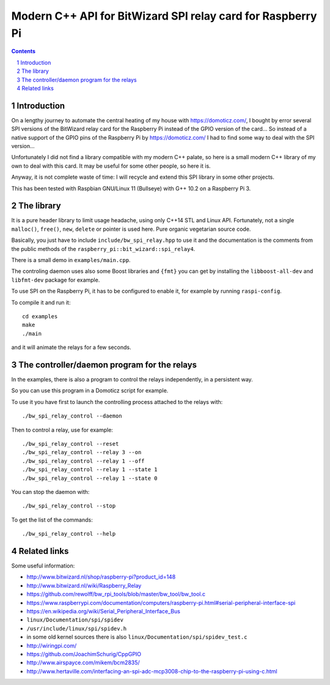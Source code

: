 Modern C++ API for BitWizard SPI relay card for Raspberry Pi
++++++++++++++++++++++++++++++++++++++++++++++++++++++++++++

.. section-numbering::

.. contents::


Introduction
------------

On a lengthy journey to automate the central heating of my house with
https://domoticz.com/, I bought by error several SPI versions of the
BitWizard relay card for the Raspberry Pi instead of the GPIO version of
the card... So instead of a native support of the GPIO pins of the
Raspberry Pi by https://domoticz.com/ I had to find some way to deal with
the SPI version...

Unfortunately I did not find a library compatible with my modern C++
palate, so here is a small modern C++ library of my own to deal with this card.
It may be useful for some other people, so here it is.

Anyway, it is not complete waste of time: I will recycle and extend this
SPI library in some other projects.

This has been tested with Raspbian GNU/Linux 11 (Bullseye) with G++
10.2 on a Raspberry Pi 3.


The library
-----------

It is a pure header library to limit usage headache, using only C++14 STL
and Linux API. Fortunately, not a single ``malloc()``, ``free()``,
``new``, ``delete`` or pointer is used here. Pure organic vegetarian
source code.

Basically, you just have to include ``include/bw_spi_relay.hpp`` to use it
and the documentation is the comments from the public methods of the
``raspberry_pi::bit_wizard::spi_relay4``.

There is a small demo in ``examples/main.cpp``.

The controling daemon uses also some Boost libraries and ``{fmt}`` you
can get by installing the ``libboost-all-dev`` and ``libfmt-dev``
package for example.

To use SPI on the Raspberry Pi, it has to be configured to enable it,
for example by running ``raspi-config``.

To compile it and run it: ::

  cd examples
  make
  ./main

and it will animate the relays for a few seconds.


The controller/daemon program for the relays
--------------------------------------------

In the examples, there is also a program to control the relays
independently, in a persistent way.

So you can use this program in a Domoticz script for example.

To use it you have first to launch the controlling process attached to the
relays with: ::

  ./bw_spi_relay_control --daemon

Then to control a relay, use for example: ::

  ./bw_spi_relay_control --reset
  ./bw_spi_relay_control --relay 3 --on
  ./bw_spi_relay_control --relay 1 --off
  ./bw_spi_relay_control --relay 1 --state 1
  ./bw_spi_relay_control --relay 1 --state 0

You can stop the daemon with: ::

  ./bw_spi_relay_control --stop

To get the list of the commands: ::

  ./bw_spi_relay_control --help


Related links
-------------

Some useful information:

- http://www.bitwizard.nl/shop/raspberry-pi?product_id=148

- http://www.bitwizard.nl/wiki/Raspberry_Relay

- https://github.com/rewolff/bw_rpi_tools/blob/master/bw_tool/bw_tool.c

- https://www.raspberrypi.com/documentation/computers/raspberry-pi.html#serial-peripheral-interface-spi

- https://en.wikipedia.org/wiki/Serial_Peripheral_Interface_Bus

- ``linux/Documentation/spi/spidev``

- ``/usr/include/linux/spi/spidev.h``

- in some old kernel sources there is also
  ``linux/Documentation/spi/spidev_test.c``

- http://wiringpi.com/

- https://github.com/JoachimSchurig/CppGPIO

- http://www.airspayce.com/mikem/bcm2835/

- http://www.hertaville.com/interfacing-an-spi-adc-mcp3008-chip-to-the-raspberry-pi-using-c.html


..
    # Some Emacs stuff:
    ### Local Variables:
    ### mode: rst
    ### minor-mode: flyspell
    ### ispell-local-dictionary: "american"
    ### End:
